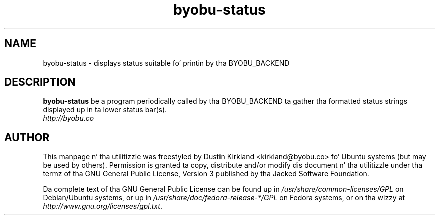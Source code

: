 .TH byobu-status 1 "15 Aug 2011" byobu "byobu"
.SH NAME
byobu\-status \- displays status suitable fo' printin by tha BYOBU_BACKEND

.SH DESCRIPTION
\fBbyobu\-status\fP be a program periodically called by tha BYOBU_BACKEND ta gather tha formatted status strings displayed up in ta lower status bar(s).

.TP
\fIhttp://byobu.co\fP
.PD

.SH AUTHOR
This manpage n' tha utilitizzle was freestyled by Dustin Kirkland <kirkland@byobu.co> fo' Ubuntu systems (but may be used by others).  Permission is granted ta copy, distribute and/or modify dis document n' tha utilitizzle under tha termz of tha GNU General Public License, Version 3 published by tha Jacked Software Foundation.

Da complete text of tha GNU General Public License can be found up in \fI/usr/share/common-licenses/GPL\fP on Debian/Ubuntu systems, or up in \fI/usr/share/doc/fedora-release-*/GPL\fP on Fedora systems, or on tha wizzy at \fIhttp://www.gnu.org/licenses/gpl.txt\fP.
